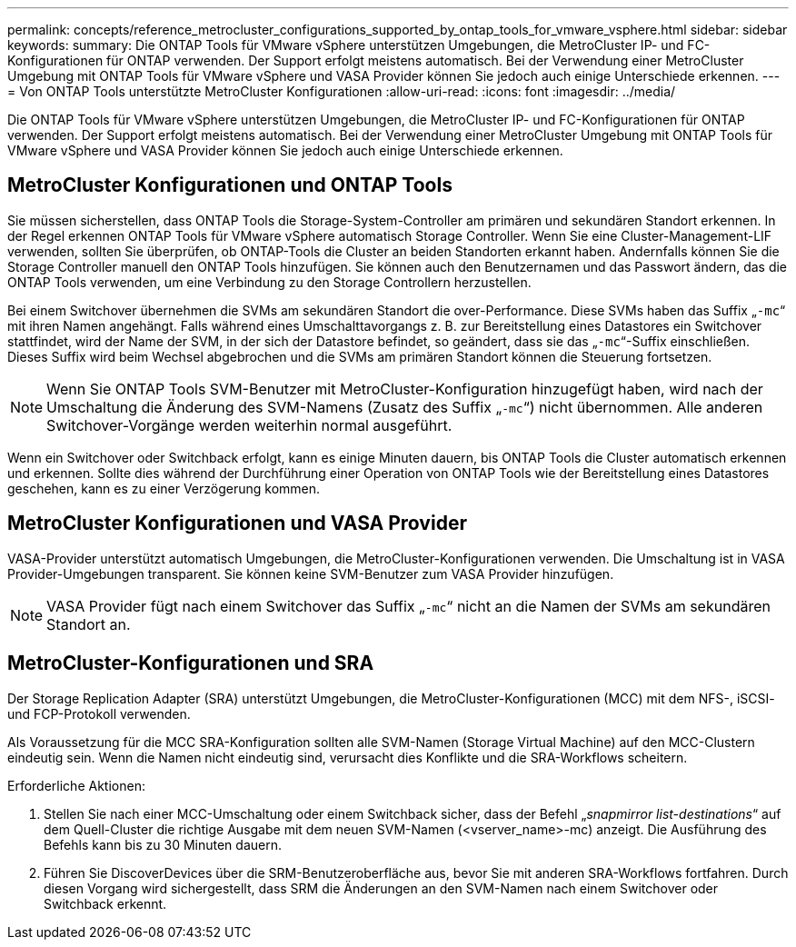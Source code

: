 ---
permalink: concepts/reference_metrocluster_configurations_supported_by_ontap_tools_for_vmware_vsphere.html 
sidebar: sidebar 
keywords:  
summary: Die ONTAP Tools für VMware vSphere unterstützen Umgebungen, die MetroCluster IP- und FC-Konfigurationen für ONTAP verwenden. Der Support erfolgt meistens automatisch. Bei der Verwendung einer MetroCluster Umgebung mit ONTAP Tools für VMware vSphere und VASA Provider können Sie jedoch auch einige Unterschiede erkennen. 
---
= Von ONTAP Tools unterstützte MetroCluster Konfigurationen
:allow-uri-read: 
:icons: font
:imagesdir: ../media/


[role="lead"]
Die ONTAP Tools für VMware vSphere unterstützen Umgebungen, die MetroCluster IP- und FC-Konfigurationen für ONTAP verwenden. Der Support erfolgt meistens automatisch. Bei der Verwendung einer MetroCluster Umgebung mit ONTAP Tools für VMware vSphere und VASA Provider können Sie jedoch auch einige Unterschiede erkennen.



== MetroCluster Konfigurationen und ONTAP Tools

Sie müssen sicherstellen, dass ONTAP Tools die Storage-System-Controller am primären und sekundären Standort erkennen. In der Regel erkennen ONTAP Tools für VMware vSphere automatisch Storage Controller. Wenn Sie eine Cluster-Management-LIF verwenden, sollten Sie überprüfen, ob ONTAP-Tools die Cluster an beiden Standorten erkannt haben. Andernfalls können Sie die Storage Controller manuell den ONTAP Tools hinzufügen. Sie können auch den Benutzernamen und das Passwort ändern, das die ONTAP Tools verwenden, um eine Verbindung zu den Storage Controllern herzustellen.

Bei einem Switchover übernehmen die SVMs am sekundären Standort die over-Performance. Diese SVMs haben das Suffix „`-mc`“ mit ihren Namen angehängt. Falls während eines Umschalttavorgangs z. B. zur Bereitstellung eines Datastores ein Switchover stattfindet, wird der Name der SVM, in der sich der Datastore befindet, so geändert, dass sie das „`-mc`“-Suffix einschließen. Dieses Suffix wird beim Wechsel abgebrochen und die SVMs am primären Standort können die Steuerung fortsetzen.


NOTE: Wenn Sie ONTAP Tools SVM-Benutzer mit MetroCluster-Konfiguration hinzugefügt haben, wird nach der Umschaltung die Änderung des SVM-Namens (Zusatz des Suffix „`-mc`“) nicht übernommen. Alle anderen Switchover-Vorgänge werden weiterhin normal ausgeführt.

Wenn ein Switchover oder Switchback erfolgt, kann es einige Minuten dauern, bis ONTAP Tools die Cluster automatisch erkennen und erkennen. Sollte dies während der Durchführung einer Operation von ONTAP Tools wie der Bereitstellung eines Datastores geschehen, kann es zu einer Verzögerung kommen.



== MetroCluster Konfigurationen und VASA Provider

VASA-Provider unterstützt automatisch Umgebungen, die MetroCluster-Konfigurationen verwenden. Die Umschaltung ist in VASA Provider-Umgebungen transparent. Sie können keine SVM-Benutzer zum VASA Provider hinzufügen.


NOTE: VASA Provider fügt nach einem Switchover das Suffix „`-mc`“ nicht an die Namen der SVMs am sekundären Standort an.



== MetroCluster-Konfigurationen und SRA

Der Storage Replication Adapter (SRA) unterstützt Umgebungen, die MetroCluster-Konfigurationen (MCC) mit dem NFS-, iSCSI- und FCP-Protokoll verwenden.

Als Voraussetzung für die MCC SRA-Konfiguration sollten alle SVM-Namen (Storage Virtual Machine) auf den MCC-Clustern eindeutig sein. Wenn die Namen nicht eindeutig sind, verursacht dies Konflikte und die SRA-Workflows scheitern.

Erforderliche Aktionen:

. Stellen Sie nach einer MCC-Umschaltung oder einem Switchback sicher, dass der Befehl „_snapmirror list-destinations_“ auf dem Quell-Cluster die richtige Ausgabe mit dem neuen SVM-Namen (<vserver_name>-mc) anzeigt. Die Ausführung des Befehls kann bis zu 30 Minuten dauern.
. Führen Sie DiscoverDevices über die SRM-Benutzeroberfläche aus, bevor Sie mit anderen SRA-Workflows fortfahren. Durch diesen Vorgang wird sichergestellt, dass SRM die Änderungen an den SVM-Namen nach einem Switchover oder Switchback erkennt.

